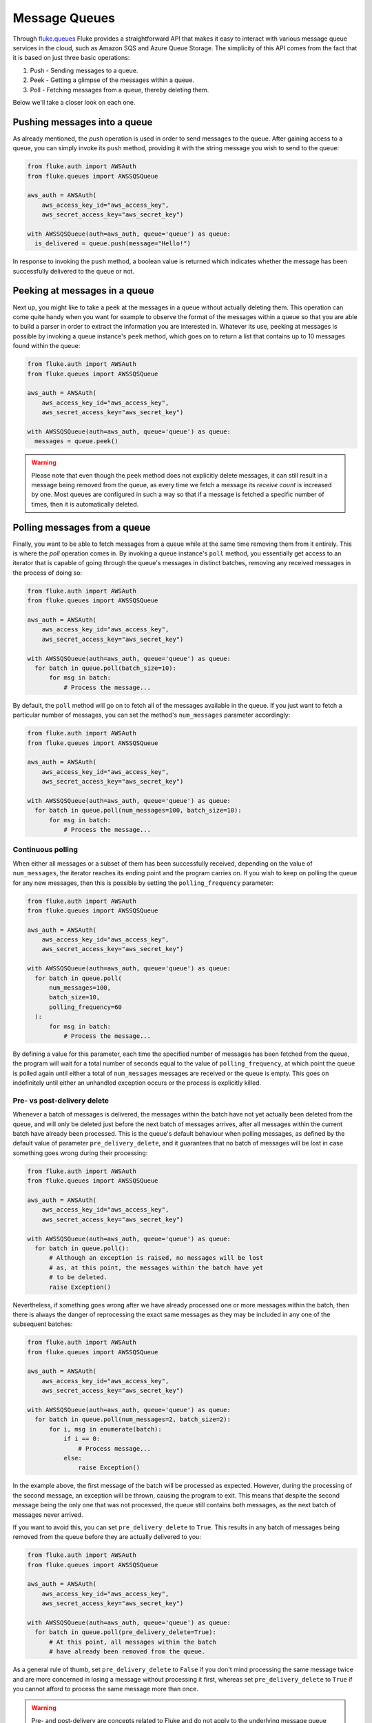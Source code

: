 .. _ug_queues:

***********************
Message Queues
***********************

Through `fluke.queues <../documentation/queues.html>`_ Fluke provides
a straightforward API that makes it easy to interact with various message
queue services in the cloud, such as Amazon SQS and Azure Queue Storage.
The simplicity of this API comes from the fact that it is based on just
three basic operations:

1. Push - Sending messages to a queue.
2. Peek - Getting a glimpse of the messages within a queue.
3. Poll - Fetching messages from a queue, thereby deleting them.

Below we'll take a closer look on each one.

===============================
Pushing messages into a queue
===============================

As already mentioned, the *push* operation is used in order
to send messages to the queue. After gaining access to a queue,
you can simply invoke its ``push`` method, providing it with
the string message you wish to send to the queue:

.. code-block:: python

  from fluke.auth import AWSAuth
  from fluke.queues import AWSSQSQueue

  aws_auth = AWSAuth(
      aws_access_key_id="aws_access_key",
      aws_secret_access_key="aws_secret_key")

  with AWSSQSQueue(auth=aws_auth, queue='queue') as queue:
    is_delivered = queue.push(message="Hello!")

In response to invoking the ``push`` method, a boolean value
is returned which indicates whether the message has been
successfully delivered to the queue or not.

===============================
Peeking at messages in a queue
===============================

Next up, you might like to take a peek at the messages in a
queue without actually deleting them. This operation can come
quite handy when you want for example to observe the format of the
messages within a queue so that you are able to build a parser in
order to extract the information you are interested in. Whatever its use,
peeking at messages is possible by invoking a queue instance's ``peek``
method, which goes on to return a list that contains up to 10 messages
found within the queue:

.. code-block:: python

  from fluke.auth import AWSAuth
  from fluke.queues import AWSSQSQueue

  aws_auth = AWSAuth(
      aws_access_key_id="aws_access_key",
      aws_secret_access_key="aws_secret_key")

  with AWSSQSQueue(auth=aws_auth, queue='queue') as queue:
    messages = queue.peek()

.. warning::

    Please note that even though the ``peek`` method does not explicitly
    delete messages, it can still result in a message being removed from
    the queue, as every time we fetch a message its *receive count* is
    increased by one. Most queues are configured in such a way so that if
    a message is fetched a specific number of times, then it is automatically
    deleted.

===============================
Polling messages from a queue
===============================

Finally, you want to be able to fetch messages from a queue
while at the same time removing them from it entirely. This
is where the *poll* operation comes in. By invoking a queue
instance's ``poll`` method, you essentially get access to an
iterator that is capable of going through the queue's messages
in distinct batches, removing any received messages in the process
of doing so:

.. code-block:: python

  from fluke.auth import AWSAuth
  from fluke.queues import AWSSQSQueue

  aws_auth = AWSAuth(
      aws_access_key_id="aws_access_key",
      aws_secret_access_key="aws_secret_key")

  with AWSSQSQueue(auth=aws_auth, queue='queue') as queue:
    for batch in queue.poll(batch_size=10):
        for msg in batch:
            # Process the message...

By default, the ``poll`` method will go on to fetch all of the messages
available in the queue. If you just want to fetch a particular
number of messages, you can set the method's ``num_messages``
parameter accordingly:

.. code-block:: python

  from fluke.auth import AWSAuth
  from fluke.queues import AWSSQSQueue

  aws_auth = AWSAuth(
      aws_access_key_id="aws_access_key",
      aws_secret_access_key="aws_secret_key")

  with AWSSQSQueue(auth=aws_auth, queue='queue') as queue:
    for batch in queue.poll(num_messages=100, batch_size=10):
        for msg in batch:
            # Process the message...


-----------------------------
Continuous polling
-----------------------------

When either all messages or a subset of them has been successfully received,
depending on the value of ``num_messages``, the iterator reaches its ending
point and the program carries on. If you wish to keep on polling the queue for
any new messages, then this is possible by setting the ``polling_frequency``
parameter:

.. code-block:: python

  from fluke.auth import AWSAuth
  from fluke.queues import AWSSQSQueue

  aws_auth = AWSAuth(
      aws_access_key_id="aws_access_key",
      aws_secret_access_key="aws_secret_key")

  with AWSSQSQueue(auth=aws_auth, queue='queue') as queue:
    for batch in queue.poll(
        num_messages=100,
        batch_size=10,
        polling_frequency=60
    ):
        for msg in batch:
            # Process the message...

By defining a value for this parameter, each time the specified number
of messages has been fetched from the queue, the program will wait for
a total number of seconds equal to the value of ``polling_frequency``,
at which point the queue is polled again until either a total of ``num_messages``
messages are received or the queue is empty. This goes on indefinitely until
either an unhandled exception occurs or the process is explicitly killed.

-----------------------------
Pre- vs post-delivery delete
-----------------------------

Whenever a batch of messages is delivered, the messages within
the batch have not yet actually been deleted from the queue,
and will only be deleted just before the next batch of messages arrives,
after all messages within the current batch have already been processed.
This is the queue's default behaviour when polling messages, as defined
by the default value of parameter ``pre_delivery_delete``, and it guarantees
that no batch of messages will be lost in case something goes wrong during
their processing:

.. code-block:: python

  from fluke.auth import AWSAuth
  from fluke.queues import AWSSQSQueue

  aws_auth = AWSAuth(
      aws_access_key_id="aws_access_key",
      aws_secret_access_key="aws_secret_key")

  with AWSSQSQueue(auth=aws_auth, queue='queue') as queue:
    for batch in queue.poll():
        # Although an exception is raised, no messages will be lost
        # as, at this point, the messages within the batch have yet
        # to be deleted.
        raise Exception()

Nevertheless, if something goes wrong after we have already processed
one or more messages within the batch, then there is always the danger
of reprocessing the exact same messages as they may be included in any
one of the subsequent batches:

.. code-block:: python

  from fluke.auth import AWSAuth
  from fluke.queues import AWSSQSQueue

  aws_auth = AWSAuth(
      aws_access_key_id="aws_access_key",
      aws_secret_access_key="aws_secret_key")

  with AWSSQSQueue(auth=aws_auth, queue='queue') as queue:
    for batch in queue.poll(num_messages=2, batch_size=2):
        for i, msg in enumerate(batch):
            if i == 0:
                # Process message...
            else:
                raise Exception()

In the example above, the first message of the batch will be processed
as expected. However, during the processing of the second message, an
exception will be thrown, causing the program to exit. This means that
despite the second message being the only one that was not processed,
the queue still contains both messages, as the next batch of messages
never arrived.

If you want to avoid this, you can set ``pre_delivery_delete`` to ``True``.
This results in any batch of messages being removed from the queue before
they are actually delivered to you:

.. code-block:: python

  from fluke.auth import AWSAuth
  from fluke.queues import AWSSQSQueue

  aws_auth = AWSAuth(
      aws_access_key_id="aws_access_key",
      aws_secret_access_key="aws_secret_key")

  with AWSSQSQueue(auth=aws_auth, queue='queue') as queue:
    for batch in queue.poll(pre_delivery_delete=True):
        # At this point, all messages within the batch
        # have already been removed from the queue.

As a general rule of thumb, set ``pre_delivery_delete`` to ``False``
if you don't mind processing the same message twice and are more concerned
in losing a message without processing it first, whereas set ``pre_delivery_delete``
to ``True`` if you cannot afford to process the same message more than once.

.. warning::

    Pre- and post-delivery are concepts related to Fluke and do not
    apply to the underlying message queue services. Note that you
    should always enforce your own rules in order to check for duplicate
    messages if this is a matter of concern to you, as such messages
    can still arrive regardless of the value of ``pre_delivery_delete``.
    For instance, the default *standard* queues offered by Amazon SQS
    support *at-least-once delivery* which dictates that any messages
    pushed to the queue will be delivered to you at least once, but there
    is always the chance that a message be re-delivered due to the distributed
    nature of the queues. In order to avoid any suprises, be sure to read the
    specifications of the type of queue you are working with and take any
    necessary precautions, no matter whether you are accessing said queue
    through its standard API or through the API provided by Fluke.

